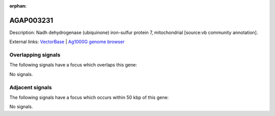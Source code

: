 :orphan:

AGAP003231
=============





Description: Nadh dehydrogenase (ubiquinone) iron-sulfur protein 7, mitochondrial [source:vb community annotation].

External links:
`VectorBase <https://www.vectorbase.org/Anopheles_gambiae/Gene/Summary?g=AGAP003231>`_ |
`Ag1000G genome browser <https://www.malariagen.net/apps/ag1000g/phase1-AR3/index.html?genome_region=2R:34058794-34059573#genomebrowser>`_

Overlapping signals
-------------------

The following signals have a focus which overlaps this gene:



No signals.



Adjacent signals
----------------

The following signals have a focus which occurs within 50 kbp of this gene:



No signals.


